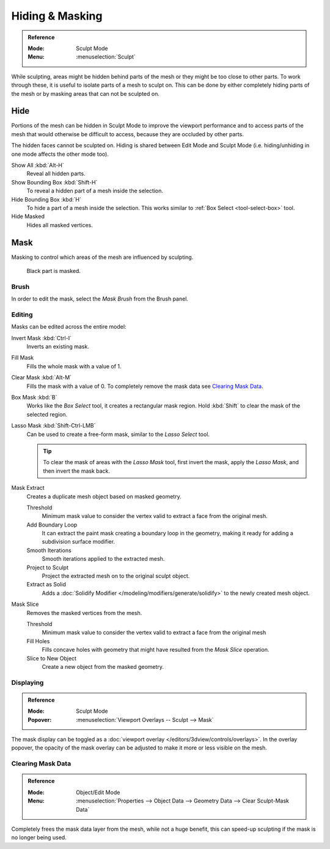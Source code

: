 
****************
Hiding & Masking
****************

.. admonition:: Reference
   :class: refbox

   :Mode:      Sculpt Mode
   :Menu:      :menuselection:`Sculpt`

While sculpting, areas might be hidden behind parts of the mesh or they might be too close to other parts.
To work through these, it is useful to isolate parts of a mesh to sculpt on.
This can be done by either completely hiding parts of the mesh
or by masking areas that can not be sculpted on.


Hide
====

Portions of the mesh can be hidden in Sculpt Mode to improve the viewport performance and
to access parts of the mesh that would otherwise be difficult to access,
because they are occluded by other parts.

The hidden faces cannot be sculpted on.
Hiding is shared between Edit Mode and Sculpt Mode
(i.e. hiding/unhiding in one mode affects the other mode too).

Show All :kbd:`Alt-H`
   Reveal all hidden parts.
Show Bounding Box :kbd:`Shift-H`
   To reveal a hidden part of a mesh inside the selection.
Hide Bounding Box :kbd:`H`
   To hide a part of a mesh inside the selection.
   This works similar to :ref:`Box Select <tool-select-box>` tool.
Hide Masked
   Hides all masked vertices.


.. _sculpt-mask-menu:
.. _bpy.ops.paint.mask:

Mask
====

Masking to control which areas of the mesh are influenced by sculpting.

.. figure:: /images/sculpt-paint_sculpting_hide-mask_example.jpg

   Black part is masked.


Brush
-----

In order to edit the mask, select the *Mask Brush* from the Brush panel.


.. _bpy.ops.paint.mask_flood_fill:
.. _bpy.ops.paint.mask_lasso_gesture:
.. _bpy.ops.sculpt.mask_filter:
.. _bpy.ops.sculpt.mask_expand:
.. _bpy.ops.mesh.paint_mask_slice:
.. _bpy.ops.sculpt.dirty_mask:

Editing
-------

Masks can be edited across the entire model:

Invert Mask :kbd:`Ctrl-I`
   Inverts an existing mask.
Fill Mask
   Fills the whole mask with a value of 1.
Clear Mask :kbd:`Alt-M`
   Fills the mask with a value of 0. To completely remove the mask data see `Clearing Mask Data`_.
Box Mask :kbd:`B`
   Works like the *Box Select* tool, it creates a rectangular mask region.
   Hold :kbd:`Shift` to clear the mask of the selected region.
Lasso Mask :kbd:`Shift-Ctrl-LMB`
   Can be used to create a free-form mask, similar to the *Lasso Select* tool.

   .. tip::

      To clear the mask of areas with the *Lasso Mask* tool, first invert the mask,
      apply the *Lasso Mask*, and then invert the mask back.

Mask Extract
   Creates a duplicate mesh object based on masked geometry.

   Threshold
      Minimum mask value to consider the vertex valid to extract a face from the original mesh.
   Add Boundary Loop
      It can extract the paint mask creating a boundary loop in the geometry, making it ready for adding a subdivision surface modifier.
   Smooth Iterations
      Smooth iterations applied to the extracted mesh.
   Project to Sculpt
      Project the extracted mesh on to the original sculpt object.
   Extract as Solid
      Adds a :doc:`Solidify Modifier </modeling/modifiers/generate/solidify>` to the newly created mesh object.

Mask Slice
   Removes the masked vertices from the mesh.

   Threshold
      Minimum mask value to consider the vertex valid to extract a face from the original mesh
   Fill Holes
      Fills concave holes with geometry that might have resulted from the *Mask Slice* operation.
   Slice to New Object
      Create a new object from the masked geometry.


.. _bpy.types.Sculpt.show_mask:
.. _bpy.types.View3DOverlay.sculpt_mode_mask_opacity:

Displaying
----------

.. admonition:: Reference
   :class: refbox

   :Mode:      Sculpt Mode
   :Popover:   :menuselection:`Viewport Overlays -- Sculpt --> Mask`

The mask display can be toggled as a :doc:`viewport overlay </editors/3dview/controls/overlays>`.
In the overlay popover, the opacity of the mask overlay can be adjusted to make it more or less visible on the mesh.


.. _bpy.ops.mesh.customdata_mask_clear:
.. _sculpt_mask_clear-data:

Clearing Mask Data
------------------

.. admonition:: Reference
   :class: refbox

   :Mode:      Object/Edit Mode
   :Menu:      :menuselection:`Properties --> Object Data --> Geometry Data --> Clear Sculpt-Mask Data`

Completely frees the mask data layer from the mesh, while not a huge benefit,
this can speed-up sculpting if the mask is no longer being used.

